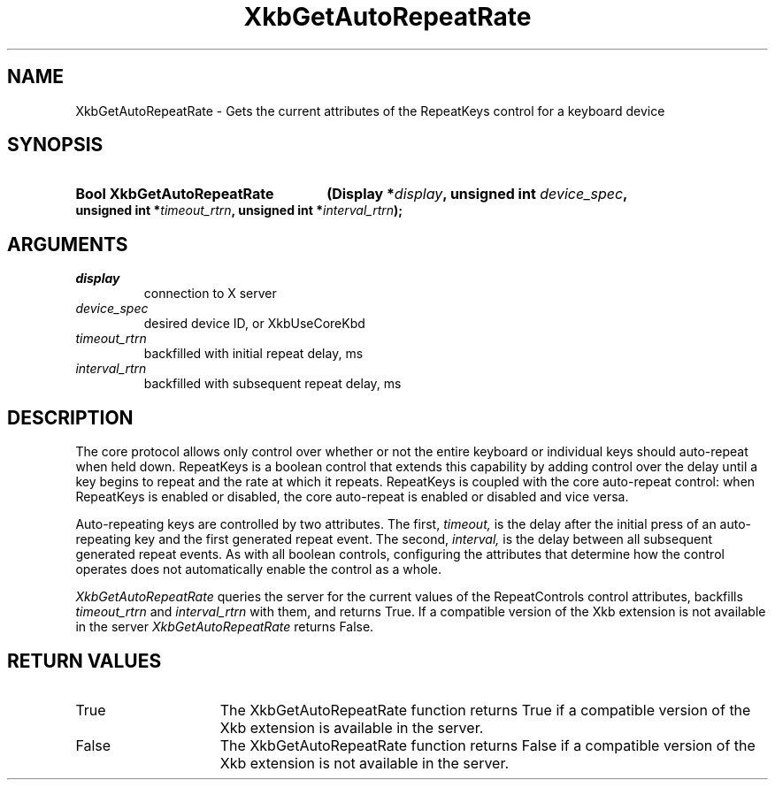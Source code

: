 .\" Copyright (c) 1999, Oracle and/or its affiliates.
.\"
.\" Permission is hereby granted, free of charge, to any person obtaining a
.\" copy of this software and associated documentation files (the "Software"),
.\" to deal in the Software without restriction, including without limitation
.\" the rights to use, copy, modify, merge, publish, distribute, sublicense,
.\" and/or sell copies of the Software, and to permit persons to whom the
.\" Software is furnished to do so, subject to the following conditions:
.\"
.\" The above copyright notice and this permission notice (including the next
.\" paragraph) shall be included in all copies or substantial portions of the
.\" Software.
.\"
.\" THE SOFTWARE IS PROVIDED "AS IS", WITHOUT WARRANTY OF ANY KIND, EXPRESS OR
.\" IMPLIED, INCLUDING BUT NOT LIMITED TO THE WARRANTIES OF MERCHANTABILITY,
.\" FITNESS FOR A PARTICULAR PURPOSE AND NONINFRINGEMENT.  IN NO EVENT SHALL
.\" THE AUTHORS OR COPYRIGHT HOLDERS BE LIABLE FOR ANY CLAIM, DAMAGES OR OTHER
.\" LIABILITY, WHETHER IN AN ACTION OF CONTRACT, TORT OR OTHERWISE, ARISING
.\" FROM, OUT OF OR IN CONNECTION WITH THE SOFTWARE OR THE USE OR OTHER
.\" DEALINGS IN THE SOFTWARE.
.\"
.TH XkbGetAutoRepeatRate __libmansuffix__ __xorgversion__ "XKB FUNCTIONS"
.SH NAME
XkbGetAutoRepeatRate \- Gets the current attributes of the RepeatKeys control 
for a keyboard device
.SH SYNOPSIS
.HP
.B Bool XkbGetAutoRepeatRate
.BI "(\^Display *" "display" "\^,"
.BI "unsigned int " "device_spec" "\^,"
.BI "unsigned int *" "timeout_rtrn" "\^,"
.BI "unsigned int *" "interval_rtrn" "\^);"
.if n .ti +5n
.if t .ti +.5i
.SH ARGUMENTS
.TP
.I display
connection to X server
.TP
.I device_spec
desired device ID, or XkbUseCoreKbd
.TP
.I timeout_rtrn
backfilled with initial repeat delay, ms
.TP
.I interval_rtrn
backfilled with subsequent repeat delay, ms
.SH DESCRIPTION
.LP
The core protocol allows only control over whether or not the entire keyboard or 
individual keys should auto-repeat when held down. RepeatKeys is a boolean 
control that extends this capability by adding control over the delay until a 
key begins to repeat and the rate at which it repeats. RepeatKeys is coupled 
with the core auto-repeat control: when RepeatKeys is enabled or disabled, the 
core auto-repeat is enabled or disabled and vice versa.

Auto-repeating keys are controlled by two attributes. The first, 
.I timeout, 
is the delay after the initial press of an auto-repeating key and the first 
generated repeat event. The second, 
.I interval, 
is the delay between all subsequent generated repeat events. As with all boolean 
controls, configuring the attributes that determine how the control operates 
does not automatically enable the control as a whole.

.I XkbGetAutoRepeatRate 
queries the server for the current values of the RepeatControls control 
attributes, backfills 
.I timeout_rtrn 
and 
.I interval_rtrn 
with them, and returns True. If a compatible version of the Xkb extension is not 
available in the server 
.I XkbGetAutoRepeatRate 
returns False.
.SH "RETURN VALUES"
.TP 15
True
The XkbGetAutoRepeatRate function returns True if a compatible version of the 
Xkb extension is available in the server.
.TP 15
False
The XkbGetAutoRepeatRate function returns False if a compatible version of the 
Xkb extension is not available in the server.
